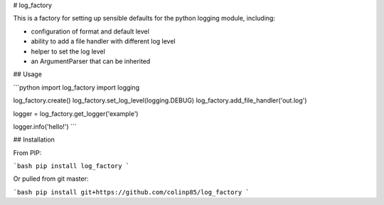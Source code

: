 # log_factory

This is a factory for setting up sensible defaults for the python logging module, including:

* configuration of format and default level
* ability to add a file handler with different log level
* helper to set the log level
* an ArgumentParser that can be inherited

## Usage

```python
import log_factory
import logging

log_factory.create()
log_factory.set_log_level(logging.DEBUG)
log_factory.add_file_handler('out.log')

logger = log_factory.get_logger('example')

logger.info('hello!')
```

## Installation

From PIP:

```bash
pip install log_factory
```

Or pulled from git master:

```bash
pip install git+https://github.com/colinp85/log_factory
```


